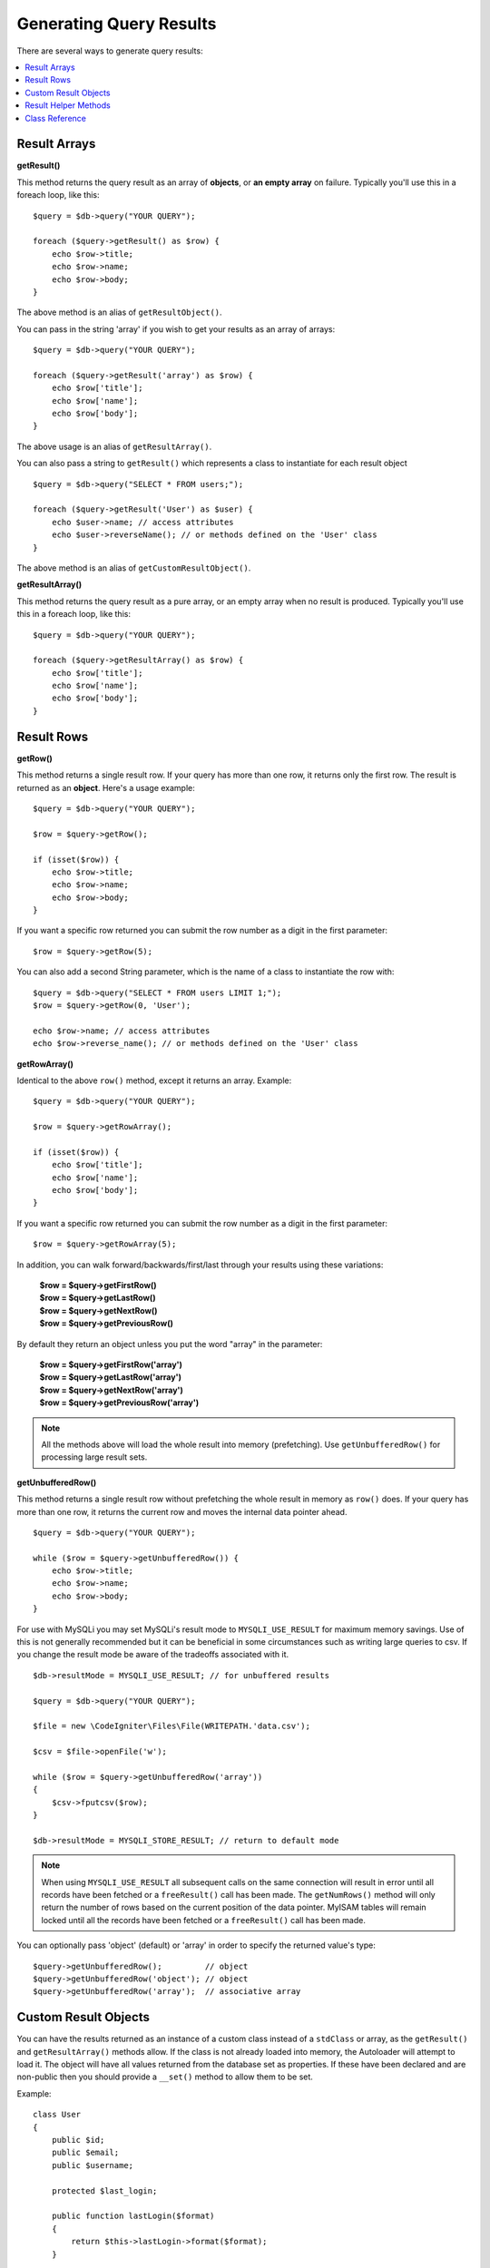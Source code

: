########################
Generating Query Results
########################

There are several ways to generate query results:

.. contents::
    :local:
    :depth: 2

*************
Result Arrays
*************

**getResult()**

This method returns the query result as an array of **objects**, or
**an empty array** on failure. Typically you'll use this in a foreach
loop, like this::

    $query = $db->query("YOUR QUERY");

    foreach ($query->getResult() as $row) {
        echo $row->title;
        echo $row->name;
        echo $row->body;
    }

The above method is an alias of ``getResultObject()``.

You can pass in the string 'array' if you wish to get your results
as an array of arrays::

    $query = $db->query("YOUR QUERY");

    foreach ($query->getResult('array') as $row) {
        echo $row['title'];
        echo $row['name'];
        echo $row['body'];
    }

The above usage is an alias of ``getResultArray()``.

You can also pass a string to ``getResult()`` which represents a class to
instantiate for each result object

::

    $query = $db->query("SELECT * FROM users;");

    foreach ($query->getResult('User') as $user) {
        echo $user->name; // access attributes
        echo $user->reverseName(); // or methods defined on the 'User' class
    }

The above method is an alias of ``getCustomResultObject()``.

**getResultArray()**

This method returns the query result as a pure array, or an empty
array when no result is produced. Typically you'll use this in a foreach
loop, like this::

    $query = $db->query("YOUR QUERY");

    foreach ($query->getResultArray() as $row) {
        echo $row['title'];
        echo $row['name'];
        echo $row['body'];
    }

***********
Result Rows
***********

**getRow()**

This method returns a single result row. If your query has more than
one row, it returns only the first row. The result is returned as an
**object**. Here's a usage example::

    $query = $db->query("YOUR QUERY");

    $row = $query->getRow();

    if (isset($row)) {
        echo $row->title;
        echo $row->name;
        echo $row->body;
    }

If you want a specific row returned you can submit the row number as a
digit in the first parameter::

    $row = $query->getRow(5);

You can also add a second String parameter, which is the name of a class
to instantiate the row with::

    $query = $db->query("SELECT * FROM users LIMIT 1;");
    $row = $query->getRow(0, 'User');

    echo $row->name; // access attributes
    echo $row->reverse_name(); // or methods defined on the 'User' class

**getRowArray()**

Identical to the above ``row()`` method, except it returns an array.
Example::

    $query = $db->query("YOUR QUERY");

    $row = $query->getRowArray();

    if (isset($row)) {
        echo $row['title'];
        echo $row['name'];
        echo $row['body'];
    }

If you want a specific row returned you can submit the row number as a
digit in the first parameter::

    $row = $query->getRowArray(5);

In addition, you can walk forward/backwards/first/last through your
results using these variations:

    | **$row = $query->getFirstRow()**
    | **$row = $query->getLastRow()**
    | **$row = $query->getNextRow()**
    | **$row = $query->getPreviousRow()**

By default they return an object unless you put the word "array" in the
parameter:

    | **$row = $query->getFirstRow('array')**
    | **$row = $query->getLastRow('array')**
    | **$row = $query->getNextRow('array')**
    | **$row = $query->getPreviousRow('array')**

.. note:: All the methods above will load the whole result into memory
    (prefetching). Use ``getUnbufferedRow()`` for processing large
    result sets.

**getUnbufferedRow()**

This method returns a single result row without prefetching the whole
result in memory as ``row()`` does. If your query has more than one row,
it returns the current row and moves the internal data pointer ahead.

::

    $query = $db->query("YOUR QUERY");

    while ($row = $query->getUnbufferedRow()) {
        echo $row->title;
        echo $row->name;
        echo $row->body;
    }

For use with MySQLi you may set MySQLi's result mode to 
``MYSQLI_USE_RESULT`` for maximum memory savings. Use of this is not 
generally recommended but it can be beneficial in some circumstances 
such as writing large queries to csv. If you change the result mode 
be aware of the tradeoffs associated with it.

::

    $db->resultMode = MYSQLI_USE_RESULT; // for unbuffered results

    $query = $db->query("YOUR QUERY");

    $file = new \CodeIgniter\Files\File(WRITEPATH.'data.csv');

    $csv = $file->openFile('w');

    while ($row = $query->getUnbufferedRow('array'))
    {
        $csv->fputcsv($row);
    }

    $db->resultMode = MYSQLI_STORE_RESULT; // return to default mode

.. note:: When using ``MYSQLI_USE_RESULT`` all subsequent calls on the same  
    connection will result in error until all records have been fetched or 
    a ``freeResult()`` call has been made. The ``getNumRows()`` method will only 
    return the number of rows based on the current position of the data pointer. 
    MyISAM tables will remain locked until all the records have been fetched 
    or a ``freeResult()`` call has been made.

You can optionally pass 'object' (default) or 'array' in order to specify
the returned value's type::

    $query->getUnbufferedRow();         // object
    $query->getUnbufferedRow('object'); // object
    $query->getUnbufferedRow('array');  // associative array

*********************
Custom Result Objects
*********************

You can have the results returned as an instance of a custom class instead
of a ``stdClass`` or array, as the ``getResult()`` and ``getResultArray()``
methods allow. If the class is not already loaded into memory, the Autoloader
will attempt to load it. The object will have all values returned from the
database set as properties. If these have been declared and are non-public
then you should provide a ``__set()`` method to allow them to be set.

Example::

    class User
    {
        public $id;
        public $email;
        public $username;

        protected $last_login;

        public function lastLogin($format)
        {
            return $this->lastLogin->format($format);
        }

        public function __set($name, $value)
        {
            if ($name === 'lastLogin') {
                $this->lastLogin = DateTime::createFromFormat('U', $value);
            }
        }

        public function __get($name)
        {
            if (isset($this->$name)) {
                return $this->$name;
            }
        }
    }

In addition to the two methods listed below, the following methods also can
take a class name to return the results as: ``getFirstRow()``, ``getLastRow()``,
``getNextRow()``, and ``getPreviousRow()``.

**getCustomResultObject()**

Returns the entire result set as an array of instances of the class requested.
The only parameter is the name of the class to instantiate.

Example::

    $query = $db->query("YOUR QUERY");

    $rows = $query->getCustomResultObject('User');

    foreach ($rows as $row) {
        echo $row->id;
        echo $row->email;
        echo $row->last_login('Y-m-d');
    }

**getCustomRowObject()**

Returns a single row from your query results. The first parameter is the row
number of the results. The second parameter is the class name to instantiate.

Example::

    $query = $db->query("YOUR QUERY");

    $row = $query->getCustomRowObject(0, 'User');

    if (isset($row)) {
        echo $row->email;               // access attributes
        echo $row->last_login('Y-m-d'); // access class methods
    }

You can also use the ``getRow()`` method in exactly the same way.

Example::

    $row = $query->getCustomRowObject(0, 'User');

*********************
Result Helper Methods
*********************

**getFieldCount()**

The number of FIELDS (columns) returned by the query. Make sure to call
the method using your query result object::

    $query = $db->query('SELECT * FROM my_table');

    echo $query->getFieldCount();

**getFieldNames()**

Returns an array with the names of the FIELDS (columns) returned by the query.
Make sure to call the method using your query result object::

    $query = $db->query('SELECT * FROM my_table');

    echo $query->getFieldNames();

**getNumRows()**

The number of records returned by the query. Make sure to call
the method using your query result object::

    $query = $db->query('SELECT * FROM my_table');

    echo $query->getNumRows();

.. note:: Because SQLite3 lacks an efficient method returning a record count,
    CodeIgniter will fetch and buffer the query result records internally and
    return a count of the resulting record array, which can be inefficient.

**freeResult()**

It frees the memory associated with the result and deletes the result
resource ID. Normally PHP frees its memory automatically at the end of
script execution. However, if you are running a lot of queries in a
particular script you might want to free the result after each query
result has been generated in order to cut down on memory consumption.

Example::

    $query = $thisdb->query('SELECT title FROM my_table');

    foreach ($query->getResult() as $row) {
        echo $row->title;
    }

    $query->freeResult(); // The $query result object will no longer be available

    $query2 = $db->query('SELECT name FROM some_table');

    $row = $query2->getRow();
    echo $row->name;
    $query2->freeResult(); // The $query2 result object will no longer be available

**dataSeek()**

This method sets the internal pointer for the next result row to be
fetched. It is only useful in combination with ``getUnbufferedRow()``.

It accepts a positive integer value, which defaults to 0 and returns
true on success or false on failure.

::

    $query = $db->query('SELECT `field_name` FROM `table_name`');
    $query->dataSeek(5); // Skip the first 5 rows
    $row = $query->getUnbufferedRow();

.. note:: Not all database drivers support this feature and will return false.
    Most notably - you won't be able to use it with PDO.

***************
Class Reference
***************

.. php:class:: CodeIgniter\\Database\\BaseResult

    .. php:method:: getResult([$type = 'object'])

        :param    string    $type: Type of requested results - array, object, or class name
        :returns:    Array containing the fetched rows
        :rtype:    array

        A wrapper for the ``getResultArray()``, ``getResultObject()``
        and ``getCustomResultObject()`` methods.

        Usage: see `Result Arrays`_.

    .. php:method:: getResultArray()

        :returns:    Array containing the fetched rows
        :rtype:    array

        Returns the query results as an array of rows, where each
        row is itself an associative array.

        Usage: see `Result Arrays`_.

    .. php:method:: getResultObject()

        :returns:    Array containing the fetched rows
        :rtype:    array

        Returns the query results as an array of rows, where each
        row is an object of type ``stdClass``.

        Usage: see `Result Arrays`_.

    .. php:method:: getCustomResultObject($class_name)

        :param    string    $class_name: Class name for the resulting rows
        :returns:    Array containing the fetched rows
        :rtype:    array

        Returns the query results as an array of rows, where each
        row is an instance of the specified class.

    .. php:method:: getRow([$n = 0[, $type = 'object']])

        :param    int    $n: Index of the query results row to be returned
        :param    string    $type: Type of the requested result - array, object, or class name
        :returns:    The requested row or null if it doesn't exist
        :rtype:    mixed

        A wrapper for the ``getRowArray()``, ``getRowObject()`` and
        ``getCustomRowObject()`` methods.

        Usage: see `Result Rows`_.

    .. php:method:: getUnbufferedRow([$type = 'object'])

        :param    string    $type: Type of the requested result - array, object, or class name
        :returns:    Next row from the result set or null if it doesn't exist
        :rtype:    mixed

        Fetches the next result row and returns it in the
        requested form.

        Usage: see `Result Rows`_.

    .. php:method:: getRowArray([$n = 0])

        :param    int    $n: Index of the query results row to be returned
        :returns:    The requested row or null if it doesn't exist
        :rtype:    array

        Returns the requested result row as an associative array.

        Usage: see `Result Rows`_.

    .. php:method:: getRowObject([$n = 0])

        :param    int    $n: Index of the query results row to be returned
                :returns:    The requested row or null if it doesn't exist
        :rtype:    stdClass

        Returns the requested result row as an object of type
        ``stdClass``.

        Usage: see `Result Rows`_.

    .. php:method:: getCustomRowObject($n, $type)

        :param    int    $n: Index of the results row to return
        :param    string    $class_name: Class name for the resulting row
        :returns:    The requested row or null if it doesn't exist
        :rtype:    $type

        Returns the requested result row as an instance of the
        requested class.

    .. php:method:: dataSeek([$n = 0])

        :param    int    $n: Index of the results row to be returned next
        :returns:    true on success, false on failure
        :rtype:    bool

        Moves the internal results row pointer to the desired offset.

        Usage: see `Result Helper Methods`_.

    .. php:method:: setRow($key[, $value = null])

        :param    mixed    $key: Column name or array of key/value pairs
        :param    mixed    $value: Value to assign to the column, $key is a single field name
        :rtype:    void

        Assigns a value to a particular column.

    .. php:method:: getNextRow([$type = 'object'])

        :param    string    $type: Type of the requested result - array, object, or class name
        :returns:    Next row of result set, or null if it doesn't exist
        :rtype:    mixed

        Returns the next row from the result set.

    .. php:method:: getPreviousRow([$type = 'object'])

        :param    string    $type: Type of the requested result - array, object, or class name
        :returns:    Previous row of result set, or null if it doesn't exist
        :rtype:    mixed

        Returns the previous row from the result set.

    .. php:method:: getFirstRow([$type = 'object'])

        :param    string    $type: Type of the requested result - array, object, or class name
        :returns:    First row of result set, or null if it doesn't exist
        :rtype:    mixed

        Returns the first row from the result set.

    .. php:method:: getLastRow([$type = 'object'])

        :param    string    $type: Type of the requested result - array, object, or class name
        :returns:    Last row of result set, or null if it doesn't exist
        :rtype:    mixed

        Returns the last row from the result set.

    .. php:method:: getFieldCount()

        :returns:    Number of fields in the result set
        :rtype:    int

        Returns the number of fields in the result set.

        Usage: see `Result Helper Methods`_.

    .. php:method:: getFieldNames()

        :returns:    Array of column names
        :rtype:    array

        Returns an array containing the field names in the
        result set.

    .. php:method:: getFieldData()

        :returns:    Array containing field meta-data
        :rtype:    array

        Generates an array of ``stdClass`` objects containing
        field meta-data.

    .. php:method:: getNumRows()

        :returns:    Number of rows in result set
        :rtype:    int

        Returns number of rows returned by the query

    .. php:method:: freeResult()

        :rtype:    void

        Frees a result set.

        Usage: see `Result Helper Methods`_.
